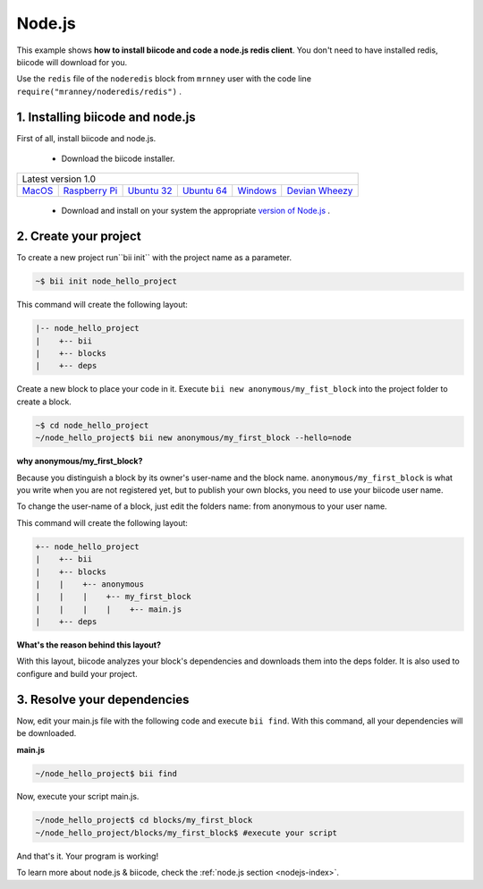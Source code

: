 .. _node_getting_started:

Node.js
=======
This example shows **how to install biicode and code a node.js redis client**. You don't need to have installed redis, biicode will download for you.

Use the ``redis`` file of the ``noderedis`` block from ``mrnney`` user with the code line ``require("mranney/noderedis/redis")`` .

1. Installing biicode and node.js
---------------------------------

First of all, install biicode and node.js.

   - Download the biicode installer.

+-----------------------------------------------------------------------------------------------------------------------------------------------------------------------------------------------------------------------------------------------------------------------------------------------------------------------------+
|Latest version 1.0                                                                                                                                                                                                                                                                                                           |
+----------------------------------------------------+----------------------------------------------------+----------------------------------------------------+----------------------------------------------------+----------------------------------------------------+----------------------------------------------------+
|`MacOS <https://www.biicode.com/downloads>`_        |`Raspberry Pi <https://www.biicode.com/downloads>`_ |`Ubuntu 32 <https://www.biicode.com/downloads>`_    |`Ubuntu 64 <https://www.biicode.com/downloads>`_    |`Windows <https://www.biicode.com/downloads>`_      |`Devian Wheezy <https://www.biicode.com/downloads>`_|
+----------------------------------------------------+----------------------------------------------------+----------------------------------------------------+----------------------------------------------------+----------------------------------------------------+----------------------------------------------------+


   - Download and install on your system the appropriate `version of Node.js <http://nodejs.org/download>`_ . 

2. Create your project
----------------------

To create a new project run``bii init`` with the project name as a parameter.

.. code-block:: bash

   ~$ bii init node_hello_project
   
This command will create the following layout:

.. code-block:: text

   |-- node_hello_project
   |    +-- bii
   |    +-- blocks
   |    +-- deps
   
Create a new block to place your code in it. Execute ``bii new anonymous/my_fist_block`` into the project folder to create a block.

.. code-block:: bash

   ~$ cd node_hello_project
   ~/node_hello_project$ bii new anonymous/my_first_block --hello=node

.. container:: infonote

    **why anonymous/my_first_block?**

    Because you distinguish a block by its owner's user-name and the block name. ``anonymous/my_first_block`` is what you write when you are not registered yet, but to publish your own blocks, you need to use your biicode user name.

    To change the user-name of a block, just edit the folders name: from anonymous to your user name.

This command will create the following layout:

.. code-block:: text

   +-- node_hello_project
   |    +-- bii
   |    +-- blocks
   |    |    +-- anonymous
   |    |    |    +-- my_first_block
   |    |    |    |    +-- main.js
   |    +-- deps

.. container:: infonote

    **What's the reason behind this layout?**

    With this layout, biicode analyzes your block's dependencies and downloads them into the deps folder. It is also used to configure and build your project.

3. Resolve your dependencies
----------------------------

Now, edit your main.js file with the following code and execute ``bii find``. With this command, all your dependencies will be downloaded.

**main.js**

.. code-block:: js
   :emphasize-lines: 1

	var redis = require("mranney/noderedis/redis"),
		client = redis.createClient(); 
	client.set("string key",
			   "string val", 
			   redis.print);
	client.quit(function (err, res) {
	  console.log("Exiting from quit command.");
	});

.. code-block:: bash

   ~/node_hello_project$ bii find

Now, execute your script main.js.

.. code-block:: bash

   ~/node_hello_project$ cd blocks/my_first_block
   ~/node_hello_project/blocks/my_first_block$ #execute your script

And that's it. Your program is working!

.. container:: todo

    To learn more about node.js & biicode, check the :ref:`node.js section <nodejs-index>`.